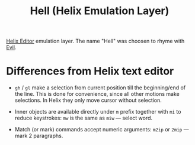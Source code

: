 #+title: Hell (Helix Emulation Layer)

[[https://helix-editor.com/][Helix Editor]] emulation layer. The name "Hell" was choosen to rhyme with [[https://github.com/emacs-evil/evil][Evil]].

* Differences from Helix text editor

- =gh= / =gl= make a selection from current position till the beginning/end of the
  line. This is done for convenience, since all other motions make selections.
  In Helix they only move cursor without selection.

- Inner objects are available directly under =m= prefix together with =mi= to reduce
  keystrokes: =mw= is the same as =miw= — select word.

- Match (or mark) commands accept numeric arguments:
  =m2ip= or =2mip= — mark 2 paragraphs.
